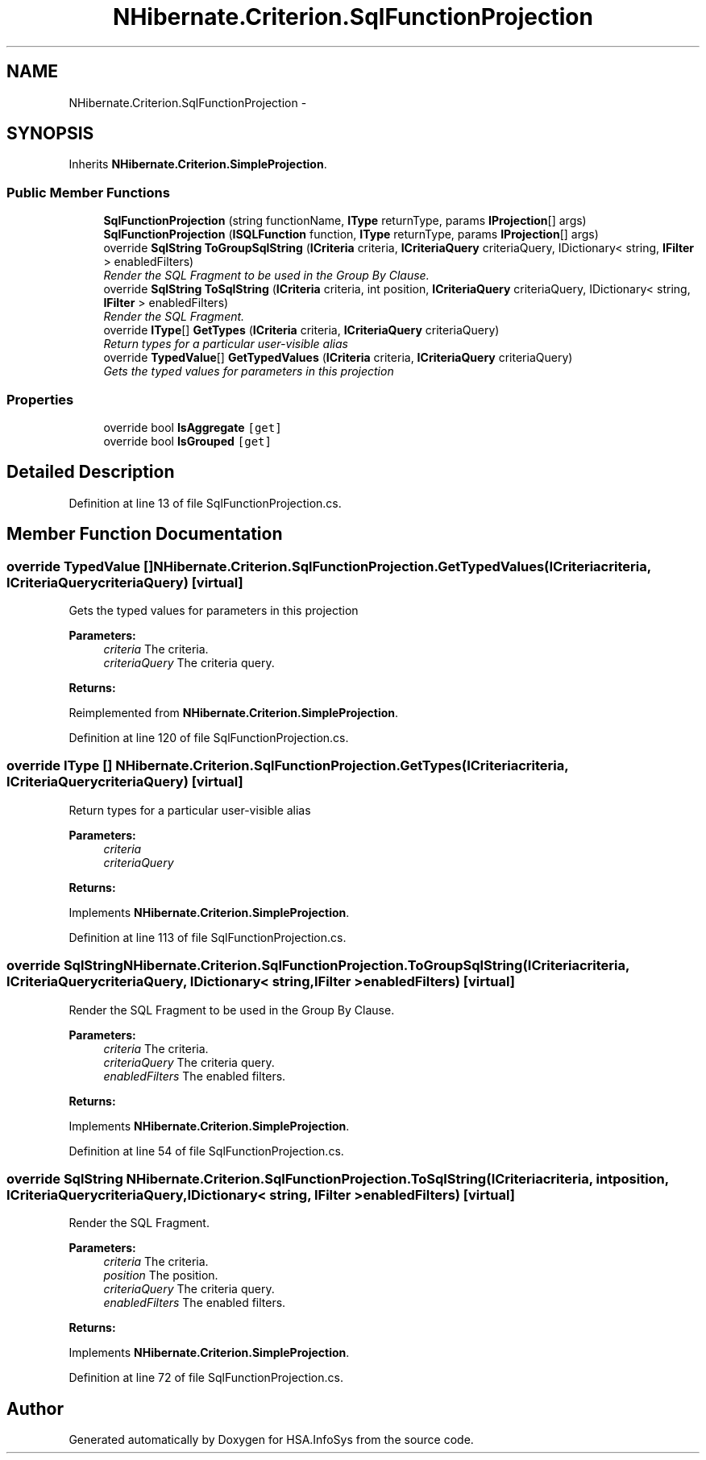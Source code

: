 .TH "NHibernate.Criterion.SqlFunctionProjection" 3 "Fri Jul 5 2013" "Version 1.0" "HSA.InfoSys" \" -*- nroff -*-
.ad l
.nh
.SH NAME
NHibernate.Criterion.SqlFunctionProjection \- 
.SH SYNOPSIS
.br
.PP
.PP
Inherits \fBNHibernate\&.Criterion\&.SimpleProjection\fP\&.
.SS "Public Member Functions"

.in +1c
.ti -1c
.RI "\fBSqlFunctionProjection\fP (string functionName, \fBIType\fP returnType, params \fBIProjection\fP[] args)"
.br
.ti -1c
.RI "\fBSqlFunctionProjection\fP (\fBISQLFunction\fP function, \fBIType\fP returnType, params \fBIProjection\fP[] args)"
.br
.ti -1c
.RI "override \fBSqlString\fP \fBToGroupSqlString\fP (\fBICriteria\fP criteria, \fBICriteriaQuery\fP criteriaQuery, IDictionary< string, \fBIFilter\fP > enabledFilters)"
.br
.RI "\fIRender the SQL Fragment to be used in the Group By Clause\&. \fP"
.ti -1c
.RI "override \fBSqlString\fP \fBToSqlString\fP (\fBICriteria\fP criteria, int position, \fBICriteriaQuery\fP criteriaQuery, IDictionary< string, \fBIFilter\fP > enabledFilters)"
.br
.RI "\fIRender the SQL Fragment\&. \fP"
.ti -1c
.RI "override \fBIType\fP[] \fBGetTypes\fP (\fBICriteria\fP criteria, \fBICriteriaQuery\fP criteriaQuery)"
.br
.RI "\fIReturn types for a particular user-visible alias \fP"
.ti -1c
.RI "override \fBTypedValue\fP[] \fBGetTypedValues\fP (\fBICriteria\fP criteria, \fBICriteriaQuery\fP criteriaQuery)"
.br
.RI "\fIGets the typed values for parameters in this projection \fP"
.in -1c
.SS "Properties"

.in +1c
.ti -1c
.RI "override bool \fBIsAggregate\fP\fC [get]\fP"
.br
.ti -1c
.RI "override bool \fBIsGrouped\fP\fC [get]\fP"
.br
.in -1c
.SH "Detailed Description"
.PP 
Definition at line 13 of file SqlFunctionProjection\&.cs\&.
.SH "Member Function Documentation"
.PP 
.SS "override \fBTypedValue\fP [] NHibernate\&.Criterion\&.SqlFunctionProjection\&.GetTypedValues (\fBICriteria\fPcriteria, \fBICriteriaQuery\fPcriteriaQuery)\fC [virtual]\fP"

.PP
Gets the typed values for parameters in this projection 
.PP
\fBParameters:\fP
.RS 4
\fIcriteria\fP The criteria\&.
.br
\fIcriteriaQuery\fP The criteria query\&.
.RE
.PP
\fBReturns:\fP
.RS 4
.RE
.PP

.PP
Reimplemented from \fBNHibernate\&.Criterion\&.SimpleProjection\fP\&.
.PP
Definition at line 120 of file SqlFunctionProjection\&.cs\&.
.SS "override \fBIType\fP [] NHibernate\&.Criterion\&.SqlFunctionProjection\&.GetTypes (\fBICriteria\fPcriteria, \fBICriteriaQuery\fPcriteriaQuery)\fC [virtual]\fP"

.PP
Return types for a particular user-visible alias 
.PP
\fBParameters:\fP
.RS 4
\fIcriteria\fP 
.br
\fIcriteriaQuery\fP 
.RE
.PP
\fBReturns:\fP
.RS 4
.RE
.PP

.PP
Implements \fBNHibernate\&.Criterion\&.SimpleProjection\fP\&.
.PP
Definition at line 113 of file SqlFunctionProjection\&.cs\&.
.SS "override \fBSqlString\fP NHibernate\&.Criterion\&.SqlFunctionProjection\&.ToGroupSqlString (\fBICriteria\fPcriteria, \fBICriteriaQuery\fPcriteriaQuery, IDictionary< string, \fBIFilter\fP >enabledFilters)\fC [virtual]\fP"

.PP
Render the SQL Fragment to be used in the Group By Clause\&. 
.PP
\fBParameters:\fP
.RS 4
\fIcriteria\fP The criteria\&.
.br
\fIcriteriaQuery\fP The criteria query\&.
.br
\fIenabledFilters\fP The enabled filters\&.
.RE
.PP
\fBReturns:\fP
.RS 4
.RE
.PP

.PP
Implements \fBNHibernate\&.Criterion\&.SimpleProjection\fP\&.
.PP
Definition at line 54 of file SqlFunctionProjection\&.cs\&.
.SS "override \fBSqlString\fP NHibernate\&.Criterion\&.SqlFunctionProjection\&.ToSqlString (\fBICriteria\fPcriteria, intposition, \fBICriteriaQuery\fPcriteriaQuery, IDictionary< string, \fBIFilter\fP >enabledFilters)\fC [virtual]\fP"

.PP
Render the SQL Fragment\&. 
.PP
\fBParameters:\fP
.RS 4
\fIcriteria\fP The criteria\&.
.br
\fIposition\fP The position\&.
.br
\fIcriteriaQuery\fP The criteria query\&.
.br
\fIenabledFilters\fP The enabled filters\&.
.RE
.PP
\fBReturns:\fP
.RS 4
.RE
.PP

.PP
Implements \fBNHibernate\&.Criterion\&.SimpleProjection\fP\&.
.PP
Definition at line 72 of file SqlFunctionProjection\&.cs\&.

.SH "Author"
.PP 
Generated automatically by Doxygen for HSA\&.InfoSys from the source code\&.
